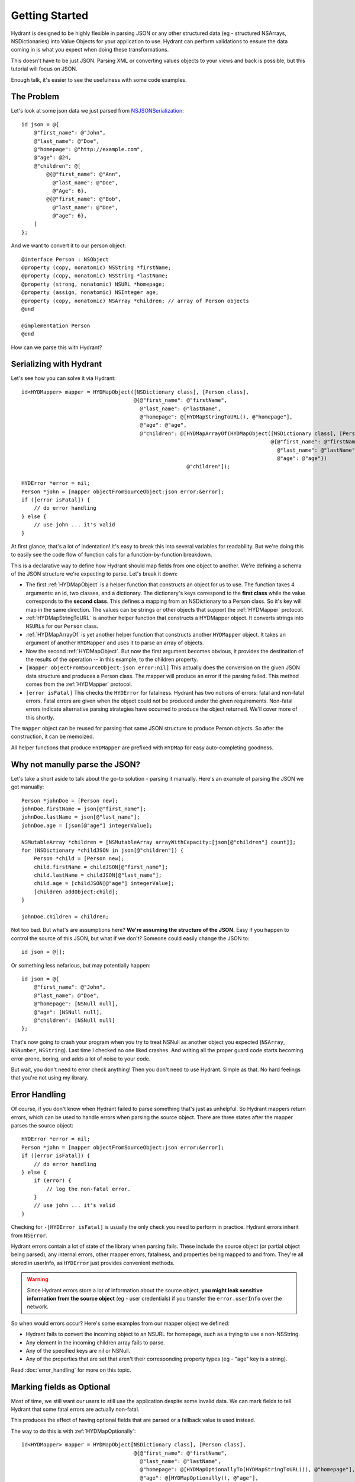 .. highlight:: objective-c

===============
Getting Started
===============

Hydrant is designed to be highly flexible in parsing JSON or any other
structured data (eg - structured NSArrays, NSDictionaries) into Value Objects
for your application to use. Hydrant can perform validations to ensure the
data coming in is what you expect when doing these transformations.

This doesn't have to be just JSON. Parsing XML or converting values
objects to your views and back is possible, but this tutorial will focus on
JSON.

Enough talk, it's easier to see the usefulness with some code examples.

The Problem
===========

Let's look at some json data we just parsed from `NSJSONSerialization`_::

    id json = @{
        @"first_name": @"John",
        @"last_name": @"Doe",
        @"homepage": @"http://example.com",
        @"age": @24,
        @"children": @[
            @{@"first_name": @"Ann",
              @"last_name": @"Doe",
              @"Age": 6},
            @{@"first_name": @"Bob",
              @"last_name": @"Doe",
              @"age": 6},
        ]
    };

.. _NSJSONSerialization: https://developer.apple.com/library/iOS/documentation/Foundation/Reference/NSJSONSerialization_Class/Reference/Reference.html

And we want to convert it to our person object::

    @interface Person : NSObject
    @property (copy, nonatomic) NSString *firstName;
    @property (copy, nonatomic) NSString *lastName;
    @property (strong, nonatomic) NSURL *homepage;
    @property (assign, nonatomic) NSInteger age;
    @property (copy, nonatomic) NSArray *children; // array of Person objects
    @end

    @implementation Person
    @end

How can we parse this with Hydrant?

Serializing with Hydrant
========================

Let's see how you can solve it via Hydrant::

    id<HYDMapper> mapper = HYDMapObject([NSDictionary class], [Person class],
                                        @{@"first_name": @"firstName",
                                          @"last_name": @"lastName",
                                          @"homepage": @[HYDMapStringToURL(), @"homepage"],
                                          @"age": @"age",
                                          @"children": @[HYDMapArrayOf(HYDMapObject([NSDictionary class], [Person class],
                                                                                    @{@"first_name": @"firstName",
                                                                                      @"last_name": @"lastName",
                                                                                      @"age": @"age"})
                                                         @"children"]);

    HYDError *error = nil;
    Person *john = [mapper objectFromSourceObject:json error:&error];
    if ([error isFatal]) {
        // do error handling
    } else {
        // use john ... it's valid
    }

At first glance, that's a lot of indentation! It's easy to break this into
several variables for readability. But we're doing this to easily see the
code flow of function calls for a function-by-function breakdown.

This is a declarative way to define how Hydrant should map fields
from one object to another. We're defining a schema of the JSON structure we're
expecting to parse. Let's break it down:

- The first :ref:`HYDMapObject` is a helper function that constructs an object for
  us to use. The function takes 4 arguments: an id, two classes, and a
  dictionary. The dictionary's keys correspond to the **first class** while the
  value corresponds to the **second class**. This defines a mapping from an
  NSDictionary to a Person class. So it's key will map in the same direction.
  The values can be strings or other objects that support the :ref:`HYDMapper`
  protocol.
- :ref:`HYDMapStringToURL` is another helper function that constructs a HYDMapper
  object. It converts strings into ``NSURLs`` for our ``Person`` class.
- :ref:`HYDMapArrayOf` is yet another helper function that constructs another
  ``HYDMapper`` object. It takes an argument of another ``HYDMapper`` and uses
  it to parse an array of objects.
- Now the second :ref:`HYDMapObject`. But now the first argument
  becomes obvious, it provides the destination of the results of the operation
  -- in this example, to the children property.
- ``[mapper objectFromSourceObject:json error:nil]`` This actually does the
  conversion on the given JSON data structure and produces a Person class.  The
  mapper will produce an error if the parsing failed. This method comes from
  the :ref:`HYDMapper` protocol.
- ``[error isFatal]`` This checks the ``HYDError`` for fatalness. Hydrant has two
  notions of errors: fatal and non-fatal errors. Fatal errors are given when
  the object could not be produced under the given requirements.  Non-fatal
  errors indicate alternative parsing strategies have occurred to produce the
  object returned. We'll cover more of this shortly.

The ``mapper`` object can be reused for parsing that same JSON structure to
produce Person objects. So after the construction, it can be memoized.

All helper functions that produce ``HYDMapper`` are prefixed with ``HYDMap`` for
easy auto-completing goodness.

Why not manully parse the JSON?
===============================

Let's take a short aside to talk about the go-to solution - parsing it manually.
Here's an example of parsing the JSON we got manually::

    Person *johnDoe = [Person new];
    johnDoe.firstName = json[@"first_name"];
    johnDoe.lastName = json[@"last_name"];
    johnDoe.age = [json[@"age"] integerValue];

    NSMutableArray *children = [NSMutableArray arrayWithCapacity:[json[@"children"] count]];
    for (NSDictionary *childJSON in json[@"children"]) {
        Person *child = [Person new];
        child.firstName = childJSON[@"first_name"];
        child.lastName = childJSON[@"last_name"];
        child.age = [childJSON[@"age"] integerValue];
        [children addObject:child];
    }

    johnDoe.children = children;

Not too bad. But what's are assumptions here? **We're assuming the structure of
the JSON.** Easy if you happen to control the source of this JSON, but what if
we don't? Someone could easily change the JSON to::

    id json = @[];

Or something less nefarious, but may potentially happen::

    id json = @{
        @"first_name": @"John",
        @"last_name": @"Doe",
        @"homepage": [NSNull null],
        @"age": [NSNull null],
        @"children": [NSNull null]
    };

That's now going to crash your program when you try to treat NSNull as another
object you expected (``NSArray``, ``NSNumber``, ``NSString``).  Last time I checked no
one liked crashes. And writing all the proper guard code starts becoming error-prone,
boring, and adds a lot of noise to your code.

But wait, you don't need to error check anything! Then you don't need to
use Hydrant. Simple as that. No hard feelings that you're not using my library.

Error Handling
==============

Of course, if you don't know when Hydrant failed to parse something that's just
as unhelpful. So Hydrant mappers return errors, which can be used to handle
errors when parsing the source object. There are three states after the
mapper parses the source object::

    HYDError *error = nil;
    Person *john = [mapper objectFromSourceObject:json error:&error];
    if ([error isFatal]) {
        // do error handling
    } else {
        if (error) {
            // log the non-fatal error.
        }
        // use john ... it's valid
    }

Checking for ``-[HYDError isFatal]`` is usually the only check you need to
perform in practice. Hydrant errors inherit from ``NSError``.

Hydrant errors contain a lot of state of the library when parsing fails. These
include the source object (or partial object being parsed), any internal
errors, other mapper errors, fatalness, and properties being mapped to and
from. They're all stored in userInfo, as ``HYDError`` just provides convenient
methods.

.. warning:: Since Hydrant errors store a lot of information about the source
             object, **you might leak sensitive information from the source
             object** (eg - user credentials) if you transfer the
             ``error.userInfo`` over the network.

So when would errors occur? Here's some examples from our mapper object we
defined:

- Hydrant fails to convert the incoming object to an NSURL for homepage, such
  as a trying to use a non-NSString.
- Any element in the incoming children array fails to parse.
- Any of the specified keys are nil or NSNull.
- Any of the properties that are set that aren't their corresponding property
  types (eg - "age" key is a string).

Read :doc:`error_handling` for more on this topic.

Marking fields as Optional
==========================

Most of time, we still want our users to still use the application despite some
invalid data. We can mark fields to tell Hydrant that some fatal errors are
actually non-fatal.

This produces the effect of having optional fields that are parsed or a fallback
value is used instead.

The way to do this is with :ref:`HYDMapOptionally`::

    id<HYDMapper> mapper = HYDMapObject[NSDictionary class], [Person class],
                                        @{@"first_name": @"firstName",
                                          @"last_name": @"lastName",
                                          @"homepage": @[HYDMapOptionallyTo(HYDMapStringToURL()), @"homepage"],
                                          @"age": @[HYDMapOptionally(), @"age"],
                                          @"children": @[HYDMapArrayOf(HYDMapObject([NSDictionary class], [Person class],
                                                                                    @{@"first_name": @"firstName",
                                                                                      @"last_name": @"lastName",
                                                                                      @"age": HYDMapOptionally(@"age")}))
                                                         @"children"];

Here we're making the **age** and **homepage** keys optional. Any invalid values
will produce nil or the zero-value:

    - If homepage isn't a valid NSURL, it is nil
    - If age isn't a valid number, it is 0

The format of the dictionary mapper ``HYDMapObject`` expects is::

    @{<KeyPathToRead>: @[<HYDMapper>, <KeyPathToWrite>],
      <KeyPathToRead>: <KeyPathToWrite>}

We can use this new mapper to selectively populate our array with values that
are parsable.  We can make our mapper ignore children objects that fail to
parse::

    id<HYDMapper> personMapper = HYDMapObject([NSDictionary class], [Person class],
                                              @{@"name": @"firstName"});
    id<HYDMapper> mapper = HYDMapArrayOf(HYDMapOptionallyTo(personMapper));

    json = @[@{},
             @{"name": @"John"},
             @{"last": @"first"}];

    HYDError *error = nil;
    NSArray *people = [mapper objectFromSourceObject:json error:&error];

    people // => @[<Person: John>]
    error // => non-fatal error

But swapping the two map functions will change the behavior to optionally
dropping the array when any of the elements fail to parse::

    id<HYDMapper> personMapper = HYDMapObject([NSDictionary class], [Person class],
                                              @{@"name": @"firstName"});
    id<HYDMapper> mapper = HYDMapOptionallyTo(HYDMapArrayOf(personMapper));

    json = @[@{},
             @{"name": @"John"},
             @{"last": @"first"}];

    HYDError *error = nil;
    NSArray *people = [mapper objectFromSourceObject:json error:&error];

    people // => nil
    error // => non-fatal error

The composition of these mappers provides the flexibility and power in Hydrant.

Converting it back to JSON
==========================

You can use the mapper to convert the person object back into JSON since we just
declaratively described the JSON structure::

    id<HYDMapper> reversedMapper = [mapper reverseMapper];
    id json = [reverseMapper objectFromSourceObject:john error:&err];

That will give us our JSON back. Easy as that!

Removing Boilerplate
====================

Soon, you'll be typing a lot of these maps to dictionaries. We can cut some of
the cruft we have to type. ``[NSDictionary class]`` is implicit as the second
argument to :ref:`HYDMapObject`::

    id<HYDMapper> mapper = HYDMapObject([NSDictionary class], [Person class], ...);
    // can is equivalent to
    id<HYDMapper> mapper = HYDMapObject([Person class], ...);

Likewise with arrays, you can merge :ref:`HYDMapObject` and :ref:`HYDMapArrayOf`
into :ref:`HYDMapArrayOfObjects`::

    HYDMapArrayOf(HYDMapObject([NSDictionary class], [Person class], ...))
    // can become
    HYDMapArrayOfObjects([Person class], ...)

So now we have this::

    id<HYDMapper> mapper = HYDMapObject([Person class],
                                        @{@"first_name": @"firstName",
                                          @"last_name": @"lastName",
                                          @"homepage": @[HYDMapStringToURL(), @"homepage"],
                                          @"age": @"age",
                                          @"children": @[HYDMapArrayOfObjects([Person class],
                                                                              @{@"first_name": @"firstName",
                                                                                @"last_name": @"lastName",
                                                                                @"age": @"age"}),
                                                         @"children"]});

But we can do even better.

Using Reflection to Remove the Boilerplate
------------------------------------------

If your JSON is well formed and just requires a little processing to map
directly to your objects, you can use :ref:`HYDMapReflectively`, which will use
introspection of your classes to determine how to map your values.
Although some information is still required for container types::

    HYDCamelToSnakeCaseValueTransformer *transformer = \
        [[HYDCamelToSnakeCaseValueTransformer alloc] init];
    id<HYDMapper> childMapper = HYDMapReflectively([Person class])
                                 .keyTransformer(transformer)
                                 .except(@[@"children"]);
    id<HYDMapper> mapper = HYDMapReflectively([Person class])
                            .keyTransformer(transformer)
                            .customMapping(@{@"children": @[HYDMapArrayOf(childMapper), @"children"]});

The ``mapper`` variable above will map incoming source objects by converting
snake cased keys to their camel cased variants to map properties together.

The reflective mapper tries a bunch of strategies to parse the incoming data
into something reasonable. For example, it tries various different NSDate
formats and permutations to convert an NSString into an NSDate.

The reflective mapper cannot predict how to convert it back to JSON since it
tries a number of strategies for parsing the JSON. We can specify it like so::

    // let's say we changed this class to have a birthDate property
    @interface Person
    // ...
    @property (strong, nonatomic) NSDate *birthDate;
    @end

    id<HYDMapper> mapper = HYDMapReflectively([NSDictionary class], [Person class])
                            .keyTransformer(snakeToCamelCaseTransformer)
                            .mapClass([NSDate class], HYDMapDateToString(HYDDateFormatRFC3339));

This will explicitly tell Hydrant how to map types to and from your source
object. Otherwise its behavior can be unexpected for certain classes. Read the
documentation about :ref:`HYDMapReflectively` for more details.

That's it! You might like to read up on some of the many mappers you can use.
But that's all there's to it!

Got some more complicated parsing you need to do? Check out the
:ref:`MappingTechniques` section for more details.
